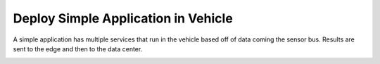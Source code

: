.. _Scenario-Deploy-Simple-Application-in-Vehicle:

Deploy Simple Application in Vehicle
====================================
A simple application has multiple services that run in the vehicle based off of data coming the sensor bus.
Results are sent to the edge and then to the data center.

.. image:: Simple-Application-in-Vehicle.png

.. image:: Deploy-Simple-Application-in-Vehicle.png


